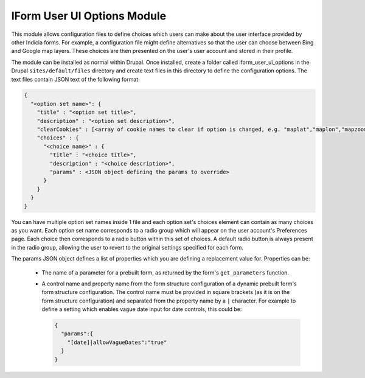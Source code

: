 IForm User UI Options Module
----------------------------

This module allows configuration files to define choices which users can make about the
user interface provided by other Indicia forms. For example, a configuration file might
define alternatives so that the user can choose between Bing and Google map layers. These
choices are then presented on the user's user account and stored in their profile.

The module can be installed as normal within Drupal. Once installed, create a folder 
called iform_user_ui_options in the Drupal ``sites/default/files`` directory and create
text files in this directory to define the configuration options. The text files contain
JSON text of the following format.

.. code-block:: json

  {
    "<option set name>": {
      "title" : "<option set title>",
      "description" : "<option set description>",
      "clearCookies" : [<array of cookie names to clear if option is changed, e.g. "maplat","maplon","mapzoom">],
      "choices" : {
        "<choice name>" : {
          "title" : "<choice title>",
          "description" : "<choice description>",
          "params" : <JSON object defining the params to override>
        }
      }
    }
  }
  
You can have multiple option set names inside 1 file and each option set's choices 
element can contain as many choices as you want. Each option set name corresponds to a 
radio group which will appear on the user account's Preferences page. Each choice then
corresponds to a radio button within this set of choices. A default radio button is 
always present in the radio group, allowing the user to revert to the original settings
specified for each form.

The params JSON object defines a list of properties which you are defining a replacement
value for. Properties can be:

  * The name of a parameter for a prebuilt form, as returned by the form's 
    ``get_parameters`` function. 
  * A control name and property name from the form structure configuration of a dynamic
    prebuilt form's form structure configuration. The control name must be provided in 
    square brackets (as it is on the form structure configuration) and separated from the
    property name by a ``|`` character. For example to define a setting which enables
    vague date input for date controls, this could be:
    
    .. code-block:: json
    
      {
        "params":{
          "[date]|allowVagueDates":"true"
        }
      }
    
